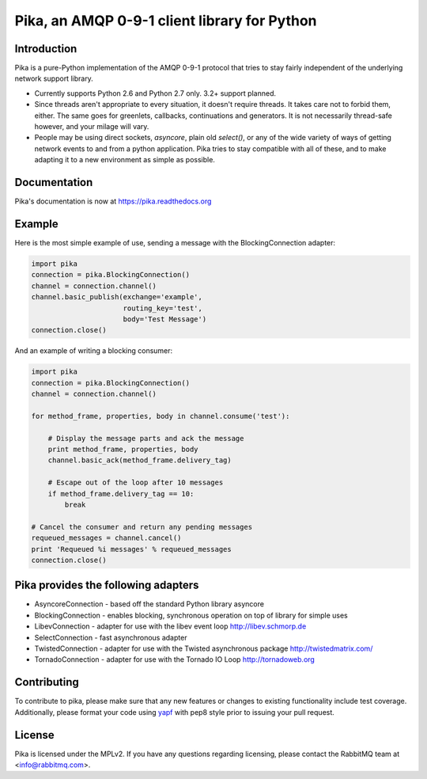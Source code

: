 Pika, an AMQP 0-9-1 client library for Python
=============================================

|Version| |Downloads| |Status| |Coverage| |License|

Introduction
-------------
Pika is a pure-Python implementation of the AMQP 0-9-1 protocol that tries
to stay fairly independent of the underlying network support library.

- Currently supports Python 2.6 and Python 2.7 only. 3.2+ support planned.

- Since threads aren't appropriate to every situation, it doesn't
  require threads. It takes care not to forbid them, either. The same
  goes for greenlets, callbacks, continuations and generators. It is
  not necessarily thread-safe however, and your milage will vary.

- People may be using direct sockets, `asyncore`, plain old `select()`,
  or any of the wide variety of ways of getting network events to and from a
  python application. Pika tries to stay compatible with all of these, and to
  make adapting it to a new environment as simple as possible.

Documentation
-------------

Pika's documentation is now at https://pika.readthedocs.org

Example
-------
Here is the most simple example of use, sending a message with the BlockingConnection adapter:

.. code :: python

    import pika
    connection = pika.BlockingConnection()
    channel = connection.channel()
    channel.basic_publish(exchange='example',
                          routing_key='test',
                          body='Test Message')
    connection.close()

And an example of writing a blocking consumer:

.. code :: python

    import pika
    connection = pika.BlockingConnection()
    channel = connection.channel()

    for method_frame, properties, body in channel.consume('test'):

        # Display the message parts and ack the message
        print method_frame, properties, body
        channel.basic_ack(method_frame.delivery_tag)

        # Escape out of the loop after 10 messages
        if method_frame.delivery_tag == 10:
            break

    # Cancel the consumer and return any pending messages
    requeued_messages = channel.cancel()
    print 'Requeued %i messages' % requeued_messages
    connection.close()

Pika provides the following adapters
------------------------------------

- AsyncoreConnection - based off the standard Python library asyncore
- BlockingConnection - enables blocking, synchronous operation on top of library for simple uses
- LibevConnection    - adapter for use with the libev event loop http://libev.schmorp.de
- SelectConnection   - fast asynchronous adapter
- TwistedConnection  - adapter for use with the Twisted asynchronous package http://twistedmatrix.com/
- TornadoConnection  - adapter for use with the Tornado IO Loop http://tornadoweb.org

Contributing
------------
To contribute to pika, please make sure that any new features or changes
to existing functionality include test coverage. Additionally, please format
your code using `yapf <http://pypi.python.org/pypi/yapf>`_ with pep8 style
prior to issuing your pull request.

License
-------
Pika is licensed under the MPLv2. If you have any questions regarding licensing,
please contact the RabbitMQ team at <info@rabbitmq.com>.


.. |Version| image:: https://badge.fury.io/py/pika.svg?
   :target: http://badge.fury.io/py/pika

.. |Status| image:: https://travis-ci.org/pika/pika.svg?branch=master
   :target: https://travis-ci.org/pika/pika

.. |Coverage| image:: https://codecov.io/github/pika/pika/coverage.svg?branch=master
   :target: https://codecov.io/github/pika/pika?branch=master

.. |Downloads| image:: https://pypip.in/d/pika/badge.svg?
   :target: https://pypi.python.org/pypi/pika

.. |License| image:: https://pypip.in/license/pika/badge.svg?
   :target: https://pika.readthedocs.org
